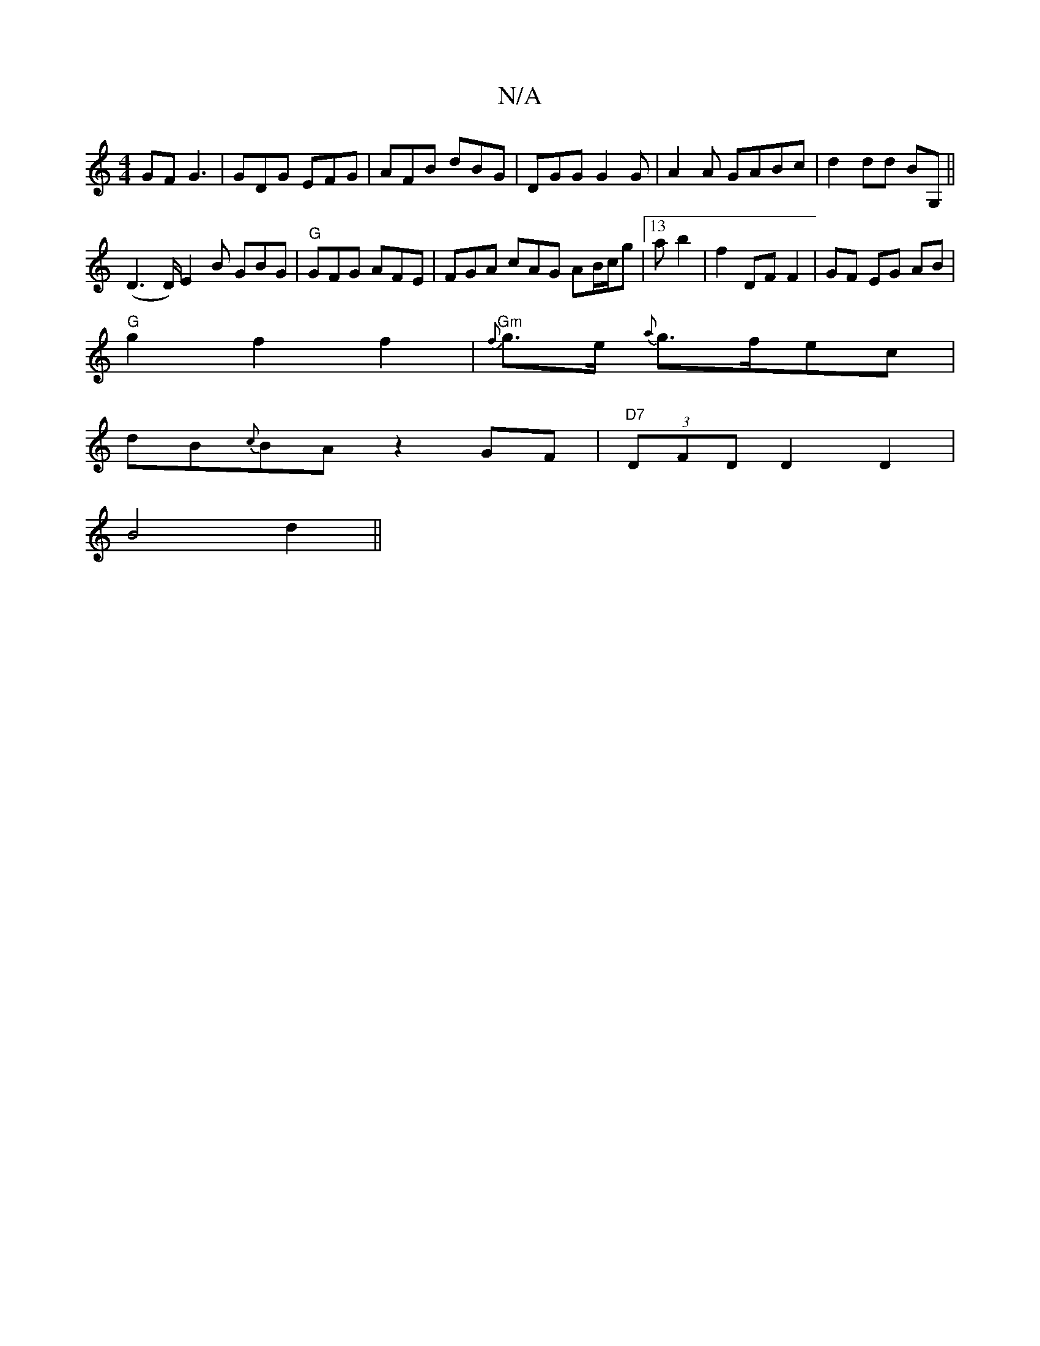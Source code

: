 X:1
T:N/A
M:4/4
R:N/A
K:Cmajor
GF G3|GDG EFG|AFB dBG|DGG G2G|A2 A GABc|d2 dd BG, ||
(D6/D/)}E2 B GBG|"G"GFG AFE |FGA cAG AB/c/g| [13a b2 | f2 DF F2 |GF EG AB|
"G"g2 f2 f2 |"Gm"{f}g>e {a}g>fec |
dB{c}BAz2 GF|"D7"(3DFD D2 D2|
B4 d2||